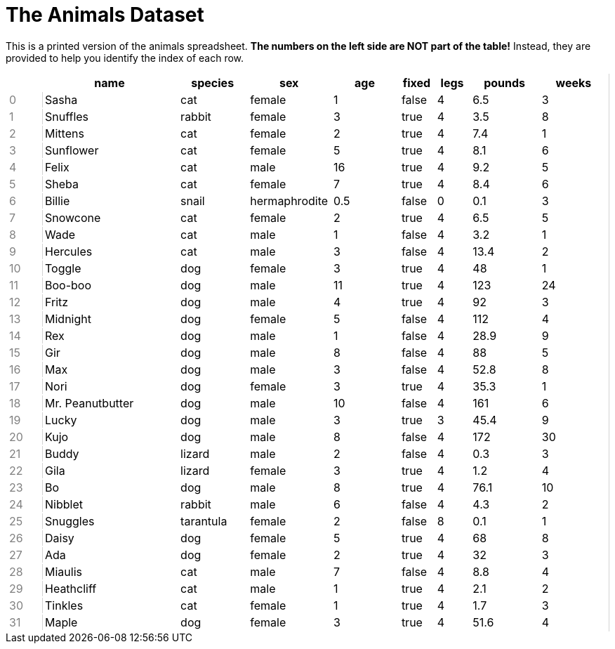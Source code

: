 = The Animals Dataset

++++
<style>
td { padding: 1px 3px !important; }
td:first-child {
	color: gray;
	border: none;
}
td:nth-child(2) { border-left: lightgray solid 1px !important; }
table tr th.tableblock:first-child {
	background: none !important; border: none !important;
}
table {
	border: none !important;
	border-right: lightgray solid 1px !important;
}
</style>
++++

This is a printed version of the animals spreadsheet. **The numbers on the left side are NOT part of the table!** Instead, they are provided to help you identify the index of each row.

[.FillVerticalSpace, cols="<1,4,^2,^2,^2,^1,^1,^2,^2",options="header"]
|===
|  |name 			| species 	| sex 			| age| fixed	| legs 	| pounds| weeks
| 0|Sasha 			| cat 		| female		|  1 | false	| 4 	| 6.5 	|  3
| 1|Snuffles 		| rabbit 	| female		|  3 | true 	| 4 	| 3.5 	|  8
| 2|Mittens 		| cat 		| female		|  2 | true		| 4 	| 7.4 	|  1
| 3|Sunflower 		| cat 		| female		|  5 | true 	| 4 	| 8.1 	|  6
| 4|Felix			| cat		| male			|  16| true		| 4		| 9.2	|  5
| 5|Sheba 			| cat 		| female		|  7 | true 	| 4 	| 8.4 	|  6
| 6|Billie 			| snail		| hermaphrodite	|0.5 | false 	| 0		| 0.1 	|  3
| 7|Snowcone 		| cat 		| female		|  2 | true 	| 4 	| 6.5 	|  5
| 8|Wade 			| cat 		| male 			|  1 | false	| 4 	| 3.2 	|  1
| 9|Hercules 		| cat 		| male 			|  3 | false	| 4 	| 13.4 	|  2
|10|Toggle 			| dog 		| female		|  3 | true 	| 4 	| 48 	|  1
|11|Boo-boo 		| dog 		| male 			| 11 | true 	| 4 	| 123 	| 24
|12|Fritz 			| dog 		| male 			|  4 | true 	| 4 	| 92 	|  3
|13|Midnight 		| dog 		| female		|  5 | false	| 4 	| 112 	|  4
|14|Rex 			| dog 		| male 			|  1 | false	| 4 	| 28.9 	|  9
|15|Gir 			| dog 		| male 			|  8 | false	| 4 	| 88 	|  5
|16|Max 			| dog 		| male 			|  3 | false	| 4 	| 52.8 	|  8
|17|Nori 			| dog 		| female		|  3 | true 	| 4 	| 35.3 	|  1
|18|Mr. Peanutbutter| dog 		| male 			| 10 | false	| 4 	| 161 	|  6
|19|Lucky 			| dog 		| male 			|  3 | true 	| 3 	| 45.4 	|  9
|20|Kujo			| dog 		| male 			|  8 | false	| 4 	| 172 	| 30
|21|Buddy 			| lizard 	| male 			|  2 | false	| 4 	| 0.3 	|  3
|22|Gila 			| lizard 	| female		|  3 | true 	| 4 	| 1.2 	|  4
|23|Bo 				| dog 		| male 			|  8 | true 	| 4 	| 76.1 	| 10
|24|Nibblet 		| rabbit 	| male 			|  6 | false	| 4 	| 4.3 	|  2
|25|Snuggles 		| tarantula | female		|  2 | false	| 8 	| 0.1 	|  1
|26|Daisy 			| dog 		| female		|  5 | true 	| 4 	| 68 	|  8
|27|Ada 			| dog 		| female		|  2 | true 	| 4 	| 32 	|  3
|28|Miaulis 		| cat 		| male 			|  7 | false	| 4 	| 8.8	|  4
|29|Heathcliff 		| cat 		| male 			|  1 | true 	| 4 	| 2.1 	|  2
|30|Tinkles 		| cat 		| female		|  1 | true 	| 4 	| 1.7 	|  3
|31|Maple			| dog		| female		|  3 | true		| 4		| 51.6	|  4
|===

